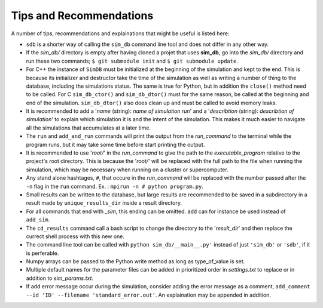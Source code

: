 ========================
Tips and Recommendations
========================

A number of tips, recommendations and explainations that might be useful is listed here:

* ``sdb`` is a shorter way of calling the ``sim_db`` command line tool and does not differ in any other way.

* If the *sim_db/* directory is empty after having cloned a projet that uses **sim_db**, go into the *sim_db/* directory and run these two commands; ``$ git submodule init`` and ``$ git submodule update``.

* For C++ the instance of ``SimDB`` must be initialized at the beginning of the simulation and kept to the end. This is because its initializer and destructor take the time of the simulation as well as writing a number of thing to the database, including the simulations status. The same is true for Python, but in addition the ``close()`` method need to be called. For C ``sim_db_ctor()`` and ``sim_db_dtor()`` must for the same reason, be called at the beginning and end of the simulation. ``sim_db_dtor()`` also does clean up and must be called to avoid memory leaks.

* It is recommended to add a '*name* (string): *name of simulation run*' and a '*describtion* (string): *describtion of simulation*' to explain which simulation it is and the intent of the simulation. This makes it much easier to navigate all the simulations that accumulates at a later time.

* The ``run`` and ``add_and_run`` commands will print the output from the *run_command* to the terminal while the program runs, but it may take some time before start printing the output.

* It is recommended to use '*root/*' in the *run_command* to give the path to the *executable_program* relative to the project's root directory. This is because the '*root/*' will be replaced with the full path to the file when running the simulation, which may be necessary when running on a cluster or supercomputer.

* Any stand alone hashtages, ``#``, that occure in the *run_command* will be replaced with the number passed after the ``-n`` flag in the ``run`` command. Ex. : ``mpirun -n # python program.py``.

* Small results can be written to the database, but large results are recommended to be saved in a subdirectory in a result made by ``unique_results_dir`` inside a result directory.

* For all commands that end with *_sim*, this ending can be omitted. ``add`` can for instance be used instead of ``add_sim``.

* The ``cd_results`` command call a bash script to change the directory to the '*result_dir*' and then replace the currect shell process with this new one.

* The command line tool can be called with ``python sim_db/__main__.py'`` instead of just ``'sim_db'`` or ``'sdb'``, if it is perferable.

* Numpy arrays can be passed to the Python write method as long as type_of_value is set.

* Multiple default names for the parameter files can be added in prioritized order in *settings.txt* to replace or in addition to *sim_params.txt*.

* If add error message occur during the simulation, consider adding the error message as a comment, ``add_comment --id 'ID' --filename 'standard_error.out'``. An explaination may be appended in addition.
